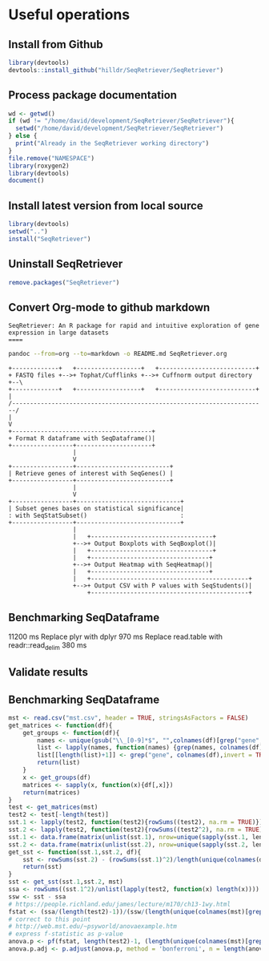 * Useful operations
**  Install from Github
#+BEGIN_SRC R :session *R* :eval yes
library(devtools)
devtools::install_github("hilldr/SeqRetriever/SeqRetriever")
#+END_SRC

#+RESULTS:
: TRUE

** Process package documentation
#+BEGIN_SRC R :session *R* :eval yes
wd <- getwd()
if (wd != "/home/david/development/SeqRetriever/SeqRetriever"){
  setwd("/home/david/development/SeqRetriever/SeqRetriever")
} else {
  print("Already in the SeqRetriever working directory")
}
file.remove("NAMESPACE")
library(roxygen2)
library(devtools)
document()
#+END_SRC

#+RESULTS:

** Install latest version from local source
#+BEGIN_SRC R :session *R* :eval yes
library(devtools)
setwd("..")
install("SeqRetriever")
#+END_SRC

#+RESULTS:
: TRUE

** Uninstall SeqRetriever
#+BEGIN_SRC R :session *R* :eval yes
remove.packages("SeqRetriever")
#+END_SRC

#+RESULTS:

** Convert Org-mode to github markdown
#+begin_example
SeqRetriever: An R package for rapid and intuitive exploration of gene expression in large datasets
====
#+end_example

#+begin_src sh :export both :results output
pandoc --from=org --to=markdown -o README.md SeqRetriever.org 
#+end_src

#+RESULTS:
#+begin_src sh :export both :results output
cat README.md | ~/development/gh-md-toc -
#+end_src

#+RESULTS:
#+begin_example
  * [Aims](#aims)
  * [Design criteria](#design-criteria)
  * [Work flow](#work-flow)
  * [Examples](#examples)
    * [Setup database](#setup-database)
    * [Select genes](#select-genes)
    * [Print Heatmap](#print-heatmap)
      * [Print pHeatmap](#print-pheatmap)
    * [Print boxplot showing only genes that differ significantly between "HLO" and "Lung~A~"](#print-boxplot-showing-only-genes-that-differ-significantly-between-hlo-and-lunga)
    * [Using <a href="https://github.com/smbache/magrittr">magrittr</a> syntax](#using-magrittr-syntax)
    * [Statistical tests](#statistical-tests)
      * [Analysis of variance (ANOVA)](#analysis-of-variance-anova)
      * [Add Student's t-test for ES vs. DefEnd](#add-students-t-test-for-es-vs-defend)
      * [Add Student's t-test for Lung~A~ vs. Lung~F~](#add-students-t-test-for-lunga-vs-lungf)
      * [Write statistical tests to file](#write-statistical-tests-to-file)
  * [Installation](#installation)
      * [R installation instructions for Mac OSX and Windows:](#r-installation-instructions-for-mac-osx-and-windows)
  * [Please report all errors](#please-report-all-errors)
#+end_example

#+begin_src ditaa :file ./img/workflow.png :cmdline -E
+-------------+   +------------------+   +---------------------------+
+ FASTQ files +-->+ Tophat/Cufflinks +-->+ Cuffnorm output directory +--\
+-------------+   +------------------+   +---------------------------+  |
/-----------------------------------------------------------------------/
|
V
+---------------------------------------+
+ Format R dataframe with SeqDataframe()|
+-----------------+---------------------+
                  |
                  V
+-----------------+--------------------------+
| Retrieve genes of interest with SeqGenes() |
+-----------------+--------------------------+
                  |
                  V
+-----------------+-----------------------------+
| Subset genes bases on statistical significance|
: with SeqStatSubset()                          :
+-----------------+-----------------------------+
                  |
                  |   +----------------------------------+
                  +-->+ Output Boxplots with SeqBoxplot()|
                  |   +----------------------------------+
                  |   +---------------------------------+
                  +-->+ Output Heatmap with SeqHeatmap()|
                  |   +---------------------------------+
                  |   +--------------------------------------------+
                  +-->+ Output CSV with P values with SeqStudents()|
                      +--------------------------------------------+
#+end_src

#+RESULTS:
[[file:./img/workflow.png]]

** Benchmarking SeqDataframe
#+begin_src R :session *R* :results text :exports none :eval yes
library(profvis)
source("/home/david/development/SeqRetriever/SeqRetriever/R/SeqDataframe.R")
test <- profvis({    
   slo <- SeqDataframe(dir = "/home/david/Data/RNAseq/HIO_RNAseq/HIO_Ecoli_ES/RESULTS/norm_out")
})
#+end_src

#+RESULTS:

11200 ms
Replace plyr with dplyr
970 ms
Replace read.table with readr::read_delim
380 ms


** Validate results
#+begin_src R :session *R* :exports none :results graphics :file figure.png :width 1000 :height 1000 :eval yes
source("/home/david/development/SeqRetriever/SeqRetriever/R/SeqDataframe.R")
source("/home/david/development/SeqRetriever/SeqRetriever/R/SeqBoxplot.R")
source("/home/david/development/SeqRetriever/SeqRetriever/R/SeqGenes.R")
source("/home/david/development/SeqRetriever/SeqRetriever/R/SeqStatSubset.R")
source("/home/david/development/SeqRetriever/SeqRetriever/R/SeqStudents.R")
source("/home/david/development/SeqRetriever/SeqRetriever/R/SeqHeatmap.R")

plot <- SeqBoxplot(SeqStatSubset(SeqGenes(gene.names = c("DUOX1","DUOX2","DUOXA2","REG3G","SAA1","NOS2","IL22","CCL20","CXCL1"),
                                          df = SeqDataframe(dir = "/home/david/Data/RNAseq/HIO_RNAseq/HIO_Ecoli_ES/RESULTS/HIO_norm_out")),
                                 group1 = "Ctl", group2 = "Ecoli"))
print(plot)
#+end_src

#+RESULTS:
[[file:figure.png]]

** Benchmarking SeqDataframe
#+begin_src R :session *R* :results silent :exports none :eval yes
library(profvis)
library(SeqRetriever)
SeqStudents2 <- function(data,
                        group1 = "ES",
                        group2 = "HLO"){
    
    # Define the two sample groups
    gp1 <- grep(group1,colnames(data))
    gp2 <- grep(group2,colnames(data))
    # Calculate mean by sample group
    library(matrixStats)
    data[paste("Mean_",group1,sep="")] <- rowMeans(data[,gp1],na.rm=T)
    data[paste("Mean_",group2,sep="")] <- rowMeans(data[,gp2],na.rm=T)
    # Calculate log2 expression 
    data[paste("log2_",group1,"_ovr_",group2,sep="")] <- log2(data[paste("Mean_",group1,sep="")]/data[paste("Mean_",group2,sep="")])
    ## function to compare by row, returns t distribution
    ## The function is defined as
    # http://www.inside-r.org/packages/cran/metaMA/docs/row.ttest.stat
    row.t <- function(mat1,mat2){
        mat1 <- as.matrix(mat1)
        mat2 <- as.matrix(mat2)
        n1 <- dim(mat1)[2]
        n2 <- dim(mat2)[2] 
        n <- n1+n2 
        m1 <- rowMeans(mat1,na.rm=TRUE) 
        m2 <- rowMeans(mat2,na.rm=TRUE) 
        v1 <- rowVars(mat1,na.rm=TRUE) 
        v2 <- rowVars(mat2,na.rm=TRUE) 
        vpool <- (n1-1)/(n-2)*v1 + (n2-1)/(n-2)*v2 
        tstat <- sqrt(n1*n2/n)*(m1-m2)/sqrt(vpool) 
        return(tstat)
    }
    # calculate t-distribution for group1 vs. group2
    data$tstat <- row.t(data[,gp1],data[,gp2])
    # calculate degrees of freedom
    degfree <- (length(gp1)+length(gp2))-2
    # express t-dist as two-sided p-value
    data$p <- 2*pt(-abs(data$tstat),df=degfree)
    # calculate Bonferroni correction
    data$Bonf_p <- p.adjust(data$p, method = 'bonferroni', n = length(data$p))
    # sort based on p-value
#    data <- data[order(data$p),]
    return(data)
}
slo <- SeqDataframe(dir = "/home/david/Data/RNAseq/HIO_RNAseq/HIO_Ecoli_ES/RESULTS/norm_out")
test <- profvis({
    results <- SeqStudents(slo, group1 = "Ctl", group2 = "Ecoli")
})
test2 <- profvis({
    results2 <- SeqStudents2(slo, group1 = "Ctl", group2 = "Ecoli")
})
all.equal(results$p, results2$p)
# this works
# p <- apply(x,1, function(x) {t.test(as.numeric(x[2:4]),as.numeric(x[5:7]))$p.value})
#cluster <- makePSOCKcluster(detectCores())
#p <- parApply(cl = cluster,x,1, function(x) {t.test(as.numeric(x[2:4]),as.numeric(x[5:7]))$p.value})
# apply 6920 ms
# parApply 340 ms
# SeqStudents 10 ms
#+end_src

#+begin_src R :session *R* :exports code :eval yes
mst <- read.csv("mst.csv", header = TRUE, stringsAsFactors = FALSE)
get_matrices <- function(df){
    get_groups <- function(df){		
        names <- unique(gsub("\\_[0-9]*$", "",colnames(df)[grep("gene", colnames(df),invert = TRUE)]))
        list <- lapply(names, function(names) {grep(names, colnames(df))})
        list[[length(list)+1]] <- grep("gene", colnames(df),invert = TRUE)
        return(list)
    }
    x <- get_groups(df)
    matrices <- sapply(x, function(x){df[,x]})
    return(matrices)
}
test <- get_matrices(mst)
test2 <- test[-length(test)]
sst.1 <- lapply(test2, function(test2){rowSums((test2), na.rm = TRUE)})
sst.2 <- lapply(test2, function(test2){rowSums((test2^2), na.rm = TRUE)})
sst.1 <- data.frame(matrix(unlist(sst.1), nrow=unique(sapply(sst.1, length)), byrow=FALSE))
sst.2 <- data.frame(matrix(unlist(sst.2), nrow=unique(sapply(sst.2, length)), byrow=FALSE))
get_sst <- function(sst.1,sst.2, df){
    sst <- rowSums(sst.2) - (rowSums(sst.1)^2)/length(unique(colnames(df)[grep("gene", colnames(df),invert = TRUE)]))
    return(sst)
}
sst <- get_sst(sst.1,sst.2, mst)
ssa <- rowSums((sst.1^2)/unlist(lapply(test2, function(x) length(x)))) -  (rowSums(sst.1)^2)/length(unique(colnames(mst)[grep("gene", colnames(mst),invert = TRUE)]))
ssw <- sst - ssa
# https://people.richland.edu/james/lecture/m170/ch13-1wy.html
fstat <- (ssa/(length(test2)-1))/(ssw/(length(unique(colnames(mst)[grep("gene", colnames(mst),invert = TRUE)]))-length(test2)))
# correct to this point
# http://web.mst.edu/~psyworld/anovaexample.htm
# express f-statistic as p-value
anova.p <- pf(fstat, length(test2)-1, (length(unique(colnames(mst)[grep("gene", colnames(mst),invert = TRUE)]))-length(test2)), lower.tail = FALSE)
anova.p.adj <- p.adjust(anova.p, method = 'bonferroni', n = length(anova.p))
#+end_src

#+RESULTS:
| 0.0908794007321155 |
|  0.338219352990119 |

#+begin_src R :tangle mst.csv :exports none
gene_short_name,Constant_0,Constant_1,Constant_2,Constant_3,Constant_4,Constant_5,Constant_6,Constant_7,Random_0,Random_1,Random_2,Random_3,Random_4,Random_5,Random_6,Random_7,None_0,None_1,None_2,None_3,None_4,None_5,None_6,None_7
test,7,4,6,8,6,6,2,9,5,5,3,4,4,7,2,2,2,4,7,1,2,1,5,5
test2,7,4,6,8,6,6,2,9,5,5,3,4,4,7,2,2,2,4,7,1,2,1,100,100
#+end_src

#+begin_src R :session *R* :exports none :eval yes
library(profvis)
library(SeqRetriever)
source("/home/david/development/SeqRetriever/SeqRetriever/R/SeqDataframe.R")
source("/home/david/development/SeqRetriever/SeqRetriever/R/SeqANOVA.R")
n <- profvis({
    d <- SeqDataframe("/home/david/Data/RNAseq/HIO_RNAseq/HIO_Ecoli_ES/RESULTS/norm_out")
    x <- SeqANOVA(d)
})
## 30 ms
#+end_src

#+RESULTS:
